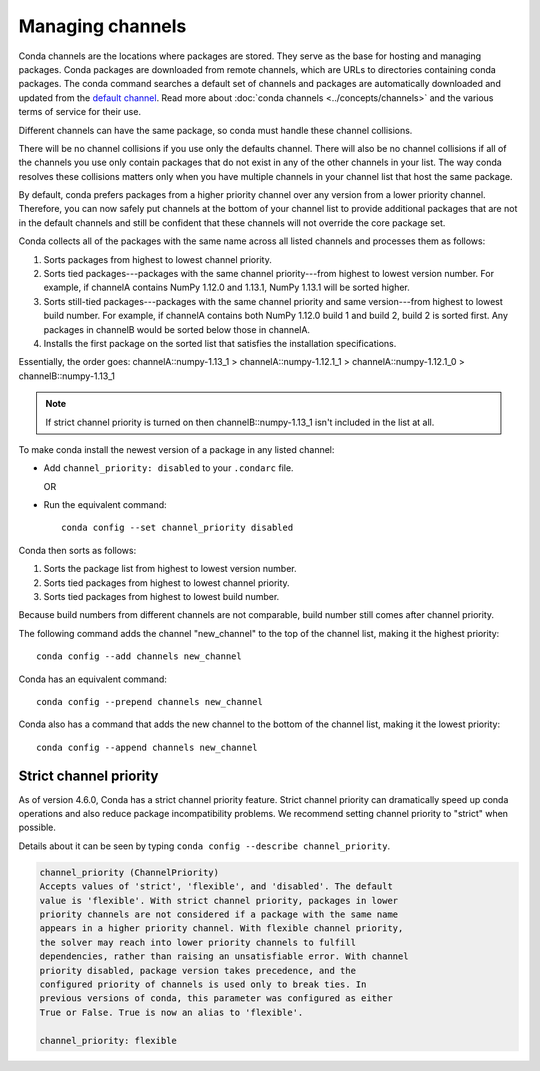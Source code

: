 =================
Managing channels
=================

Conda channels are the locations where packages are stored.
They serve as the base for hosting and managing packages.
Conda packages are downloaded from remote channels, which are URLs to
directories containing conda packages. The conda command searches a default
set of channels and packages are automatically downloaded and updated
from the `default channel`_. Read more about
:doc:`conda channels <../concepts/channels>` and the various terms of service
for their use.

Different channels can have the same package, so conda must handle these
channel collisions.

There will be no channel collisions if you use only the defaults channel.
There will also be no channel collisions if all of the channels you use only
contain packages that do not exist in any of the other channels in your list.
The way conda resolves these collisions matters only when you have multiple
channels in your channel list that host the same package.

By default, conda prefers packages from a higher priority
channel over any version from a lower priority channel.
Therefore, you can now safely put channels at the bottom of your
channel list to provide additional packages that are not in the
default channels and still be confident that these channels will
not override the core package set.

Conda collects all of the packages with the same name across all
listed channels and processes them as follows:

#. Sorts packages from highest to lowest channel priority.

#. Sorts tied packages---packages with the same channel priority---from highest to
   lowest version number. For example, if channelA contains NumPy 1.12.0
   and 1.13.1, NumPy 1.13.1 will be sorted higher.

#. Sorts still-tied packages---packages with the same channel priority and same
   version---from highest to lowest build number. For example, if channelA contains
   both NumPy 1.12.0 build 1 and build 2, build 2 is sorted first. Any packages
   in channelB would be sorted below those in channelA.

#. Installs the first package on the sorted list that satisfies
   the installation specifications.

Essentially, the order goes:
channelA::numpy-1.13_1 > channelA::numpy-1.12.1_1 > channelA::numpy-1.12.1_0 > channelB::numpy-1.13_1

.. note::
   If strict channel priority is turned on then channelB::numpy-1.13_1 isn't
   included in the list at all.


To make conda install the newest version
of a package in any listed channel:

* Add ``channel_priority: disabled`` to your ``.condarc`` file.

  OR

* Run the equivalent command::

    conda config --set channel_priority disabled

Conda then sorts as follows:

#. Sorts the package list from highest to lowest version number.

#. Sorts tied packages from highest to lowest channel priority.

#. Sorts tied packages from highest to lowest build number.

Because build numbers from different channels are not
comparable, build number still comes after channel priority.

The following command adds the channel "new_channel" to the top
of the channel list, making it the highest priority::

  conda config --add channels new_channel

Conda has an equivalent command::

  conda config --prepend channels new_channel

Conda also has a command that adds the new channel to the
bottom of the channel list, making it the lowest priority::

  conda config --append channels new_channel

.. _strict:

Strict channel priority
=======================

As of version 4.6.0, Conda has a strict channel priority feature.
Strict channel priority can dramatically speed up conda operations and
also reduce package incompatibility problems. We recommend setting channel
priority to "strict" when possible.

Details about it can be seen by typing ``conda config --describe channel_priority``.

.. code-block:: none

    channel_priority (ChannelPriority)
    Accepts values of 'strict', 'flexible', and 'disabled'. The default
    value is 'flexible'. With strict channel priority, packages in lower
    priority channels are not considered if a package with the same name
    appears in a higher priority channel. With flexible channel priority,
    the solver may reach into lower priority channels to fulfill
    dependencies, rather than raising an unsatisfiable error. With channel
    priority disabled, package version takes precedence, and the
    configured priority of channels is used only to break ties. In
    previous versions of conda, this parameter was configured as either
    True or False. True is now an alias to 'flexible'.

    channel_priority: flexible

.. _`default channel`: https://repo.anaconda.com/pkgs/
